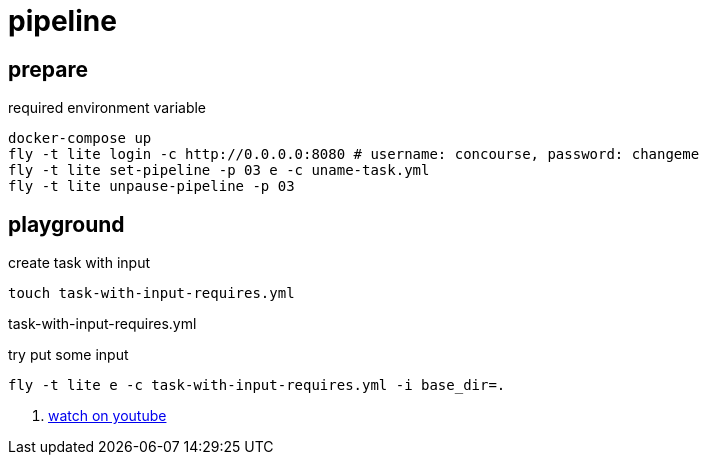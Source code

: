 = pipeline

== prepare

.required environment variable
[source,bash]
----
docker-compose up
fly -t lite login -c http://0.0.0.0:8080 # username: concourse, password: changeme
fly -t lite set-pipeline -p 03 e -c uname-task.yml
fly -t lite unpause-pipeline -p 03
----

== playground

.create task with input
[source,bash]
----
touch task-with-input-requires.yml
----

.task-with-input-requires.yml
[source,yaml]
----
----

.try put some input
[source,bash]
----
fly -t lite e -c task-with-input-requires.yml -i base_dir=.
----

. link:https://www.youtube.com/watch?v=m_KpkupKITc[watch on youtube]
